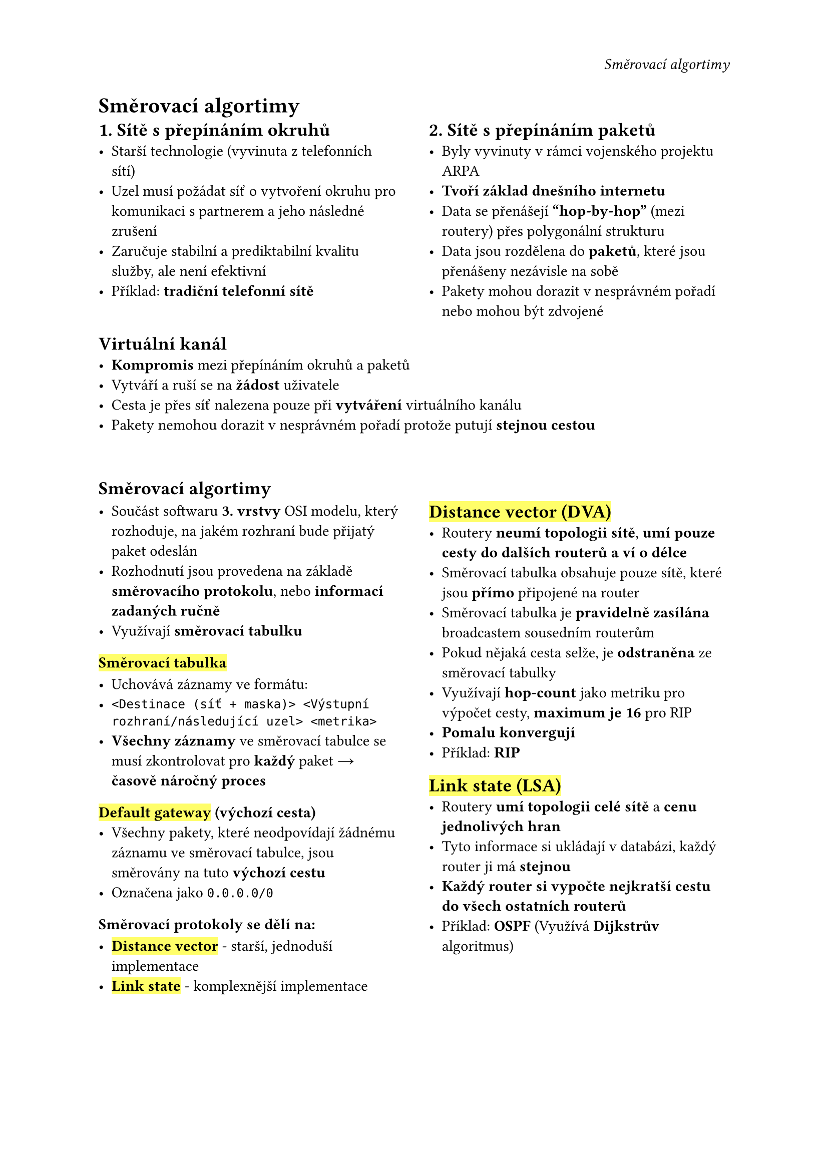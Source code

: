 #set page(
  header: align(right)[
    _Směrovací algortimy_
  ]
)

= Směrovací algortimy // 🚦

#grid(
  columns: (1fr, 0.1fr, 1fr),
  [
    == 1. Sítě s přepínáním okruhů
    - Starší technologie (vyvinuta z telefonních sítí)
    - Uzel musí požádat síť o vytvoření okruhu pro komunikaci s partnerem a jeho následné zrušení
    - Zaručuje stabilní a prediktabilní kvalitu služby, ale není efektivní
    - Příklad: *tradiční telefonní sítě*
  ],
  [],
  [
    == 2. Sítě s přepínáním paketů
    - Byly vyvinuty v rámci vojenského projektu ARPA 
    - *Tvoří základ dnešního internetu*
    - Data se přenášejí *"hop-by-hop"* (mezi routery) přes polygonální strukturu
    - Data jsou rozdělena do *paketů*, které jsou přenášeny nezávisle na sobě
    - Pakety mohou dorazit v nesprávném pořadí nebo mohou být zdvojené
  ],
)

== Virtuální kanál
- *Kompromis* mezi přepínáním okruhů a paketů
- Vytváří a ruší se na *žádost* uživatele
- Cesta je přes síť nalezena pouze při *vytváření* virtuálního kanálu
- Pakety nemohou dorazit v nesprávném pořadí protože putují *stejnou cestou*

#v(2em)

== Směrovací algortimy

#grid(
  columns: (1fr, 0.1fr, 1fr),
  [
    - Součást softwaru *3. vrstvy* OSI modelu, který rozhoduje, na jakém rozhraní bude přijatý paket odeslán
    - Rozhodnutí jsou provedena na základě *směrovacího protokolu*, nebo *informací zadaných ručně*
    - Využívají *směrovací tabulku*

    === #highlight[Směrovací tabulka]

    - Uchovává záznamy ve formátu:
    - `<Destinace (síť + maska)> <Výstupní rozhraní/následující uzel> <metrika>`
    - *Všechny záznamy* ve směrovací tabulce se musí zkontrolovat pro *každý* paket #sym.arrow *časově náročný proces*

    === #highlight[Default gateway] (výchozí cesta)
    - Všechny pakety, které neodpovídají žádnému záznamu ve směrovací tabulce, jsou směrovány na tuto *výchozí cestu*
    - Označena jako `0.0.0.0/0 `

    === Směrovací protokoly se dělí na:

    - #highlight[*Distance vector*] - starší, jednoduší implementace
    - #highlight[*Link state*] - komplexnější implementace

  ],
  [],
  [
    == #highlight[Distance vector (DVA)]
    - Routery *neumí topologii sítě*, *umí pouze cesty do dalších routerů a ví o délce*
    - Směrovací tabulka obsahuje pouze sítě, které jsou *přímo* připojené na router
    - Směrovací tabulka je *pravidelně zasílána* broadcastem sousedním routerům
    - Pokud nějaká cesta selže, je *odstraněna* ze směrovací tabulky
    - Využívají *hop-count* jako metriku pro výpočet cesty, *maximum je 16* pro RIP
    - *Pomalu konvergují*
    - Příklad: *RIP*

    == #highlight[Link state (LSA)]
    - Routery *umí topologii celé sítě* a *cenu jednolivých hran*
    - Tyto informace si ukládají v databázi, každý router ji má *stejnou*
    - *Každý router si vypočte nejkratší cestu do všech ostatních routerů*
    - Příklad: *OSPF* (Využívá *Dijkstrův* algoritmus)
  ],
)









